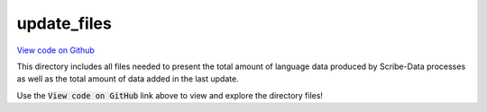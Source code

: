 update_files
============

`View code on Github <https://github.com/scribe-org/Scribe-Data/blob/main/src/scribe_data/load/update_files>`_

This directory includes all files needed to present the total amount of language data produced by Scribe-Data processes as well as the total amount of data added in the last update.

Use the :code:`View code on GitHub` link above to view and explore the directory files!
